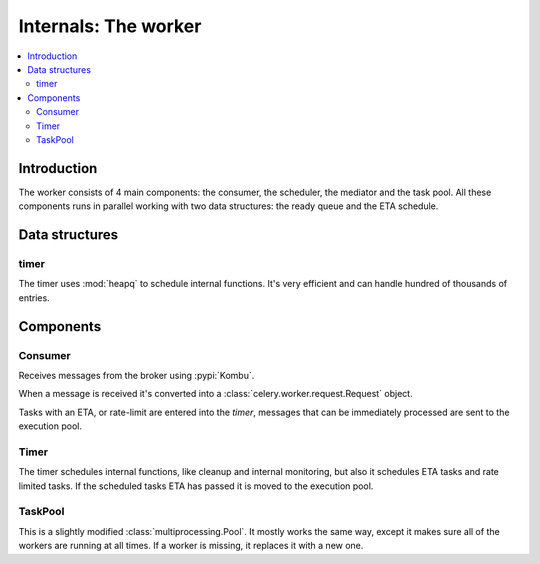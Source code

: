 .. _internals-worker:

=======================
 Internals: The worker
=======================

.. contents::
    :local:

Introduction
============

The worker consists of 4 main components: the consumer, the scheduler,
the mediator and the task pool. All these components runs in parallel working
with two data structures: the ready queue and the ETA schedule.

Data structures
===============

timer
-----

The timer uses :mod:`heapq` to schedule internal functions.
It's very efficient and can handle hundred of thousands of entries.


Components
==========

Consumer
--------

Receives messages from the broker using :pypi:`Kombu`.

When a message is received it's converted into a
:class:`celery.worker.request.Request` object.

Tasks with an ETA, or rate-limit are entered into the `timer`,
messages that can be immediately processed are sent to the execution pool.

Timer
-----

The timer schedules internal functions, like cleanup and internal monitoring,
but also it schedules ETA tasks and rate limited tasks.
If the scheduled tasks ETA has passed it is moved to the execution pool.

TaskPool
--------

This is a slightly modified :class:`multiprocessing.Pool`.
It mostly works the same way, except it makes sure all of the workers
are running at all times. If a worker is missing, it replaces
it with a new one.
